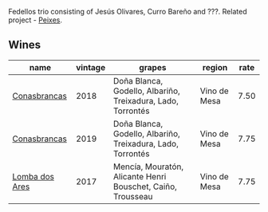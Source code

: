 :PROPERTIES:
:ID:                     cf6b6faa-a8ad-4d90-85f1-51f5c71b3c00
:END:
Fedellos trio consisting of Jesús Olivares, Curro Bareño and ???. Related project - [[barberry:/producers/5f079311-f61e-4b9a-849e-d3736d0c3f4b][Peixes]].

** Wines
:PROPERTIES:
:ID:                     81a13f41-f1b5-4613-bb72-19fd108bf82e
:END:

#+attr_html: :class wines-table
|                                                        name | vintage |                                                      grapes |       region | rate |
|-------------------------------------------------------------+---------+-------------------------------------------------------------+--------------+------|
|   [[barberry:/wines/8832401d-3910-4072-a585-e7e4ad97324a][Conasbrancas]] |    2018 | Doña Blanca, Godello, Albariño, Treixadura, Lado, Torrontés | Vino de Mesa | 7.50 |
|   [[barberry:/wines/19ea08b3-6109-4771-a003-46a3be90c659][Conasbrancas]] |    2019 | Doña Blanca, Godello, Albariño, Treixadura, Lado, Torrontés | Vino de Mesa | 7.75 |
| [[barberry:/wines/5599b29d-ec02-4869-8d18-1e2eff71636e][Lomba dos Ares]] |    2017 | Mencía, Mouratón, Alicante Henri Bouschet, Caiño, Trousseau | Vino de Mesa | 7.75 |
